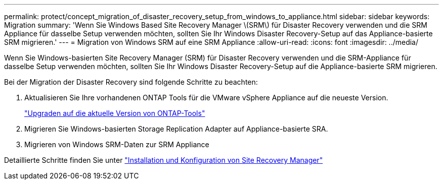 ---
permalink: protect/concept_migration_of_disaster_recovery_setup_from_windows_to_appliance.html 
sidebar: sidebar 
keywords: Migration 
summary: 'Wenn Sie Windows Based Site Recovery Manager \(SRM\) für Disaster Recovery verwenden und die SRM Appliance für dasselbe Setup verwenden möchten, sollten Sie Ihr Windows Disaster Recovery-Setup auf das Appliance-basierte SRM migrieren.' 
---
= Migration von Windows SRM auf eine SRM Appliance
:allow-uri-read: 
:icons: font
:imagesdir: ../media/


[role="lead"]
Wenn Sie Windows-basierten Site Recovery Manager (SRM) für Disaster Recovery verwenden und die SRM-Appliance für dasselbe Setup verwenden möchten, sollten Sie Ihr Windows Disaster Recovery-Setup auf die Appliance-basierte SRM migrieren.

Bei der Migration der Disaster Recovery sind folgende Schritte zu beachten:

. Aktualisieren Sie Ihre vorhandenen ONTAP Tools für die VMware vSphere Appliance auf die neueste Version.
+
link:../deploy/task_upgrade_to_the_9_8_ontap_tools_for_vmware_vsphere.html["Upgraden auf die aktuelle Version von ONTAP-Tools"]

. Migrieren Sie Windows-basierten Storage Replication Adapter auf Appliance-basierte SRA.
. Migrieren von Windows SRM-Daten zur SRM Appliance


Detaillierte Schritte finden Sie unter https://techdocs.broadcom.com/us/en/vmware-cis/live-recovery/site-recovery-manager/8-8/site-recovery-manager-installation-and-configuration-8-8.html["Installation und Konfiguration von Site Recovery Manager"]
